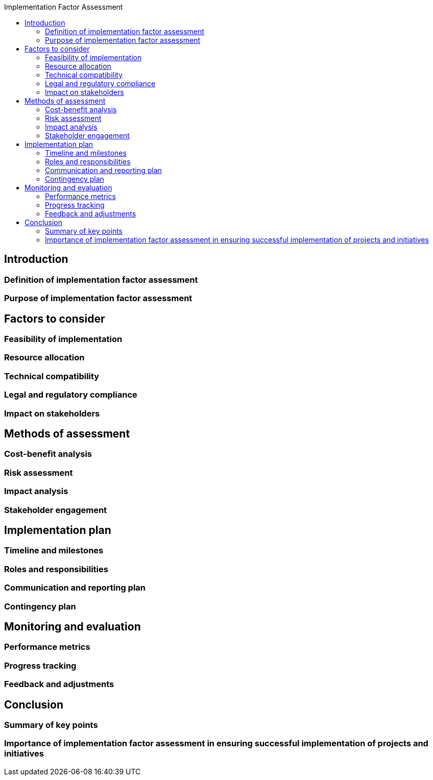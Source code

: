 :toc:
:toc-title: Implementation Factor Assessment


== Introduction

=== Definition of implementation factor assessment
=== Purpose of implementation factor assessment
== Factors to consider

=== Feasibility of implementation
=== Resource allocation
=== Technical compatibility
=== Legal and regulatory compliance
=== Impact on stakeholders

==  Methods of assessment

=== Cost-benefit analysis
=== Risk assessment
=== Impact analysis
=== Stakeholder engagement
== Implementation plan

=== Timeline and milestones
=== Roles and responsibilities
=== Communication and reporting plan
=== Contingency plan
== Monitoring and evaluation

=== Performance metrics
=== Progress tracking
=== Feedback and adjustments

== Conclusion
=== Summary of key points
=== Importance of implementation factor assessment in ensuring successful implementation of projects and initiatives
